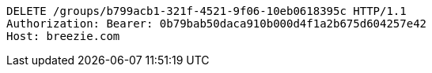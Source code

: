 [source,http,options="nowrap"]
----
DELETE /groups/b799acb1-321f-4521-9f06-10eb0618395c HTTP/1.1
Authorization: Bearer: 0b79bab50daca910b000d4f1a2b675d604257e42
Host: breezie.com

----
